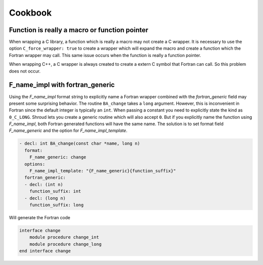 .. Copyright (c) 2017-2023, Lawrence Livermore National Security, LLC and
   other Shroud Project Developers.
   See the top-level COPYRIGHT file for details.

   SPDX-License-Identifier: (BSD-3-Clause)

Cookbook
========

Function is really a macro or function pointer
----------------------------------------------

When wrapping a C library, a function which is really a macro may not
create a C wrapper.  It is necessary to use the option
``C_force_wrapper: true`` to create a wrapper which will expand the
macro and create a function which the Fortran wrapper may call.  This
same issue occurs when the function is really a function pointer.

When wrapping C++, a C wrapper is always created to create a extern C
symbol that Fortran can call.  So this problem does not occur.

F_name_impl with fortran_generic
--------------------------------

Using the *F_name_impl* format string to explicitly name a Fortran
wrapper combined with the *fortran_generic* field may present some
surprising behavior.  The routine ``BA_change`` takes a ``long``
argument.  However, this is inconvenient in Fortran since the default
integer is typically an ``int``.  When passing a constant you need to
explicitly state the kind as ``0_C_LONG``. Shroud lets you create a
generic routine which will also accept ``0``.  But if you explicitly
name the function using *F_name_impl*, both Fortran generated
functions will have the same name.  The solution is to set format field
*F_name_generic* and the option for *F_name_impl_template*.

.. code-block:: yaml

    - decl: int BA_change(const char *name, long n)
      format:
        F_name_generic: change
      options:
        F_name_impl_template: "{F_name_generic}{function_suffix}"
      fortran_generic:
      - decl: (int n)
        function_suffix: int
      - decl: (long n)
        function_suffix: long

Will generate the Fortran code

.. code-block:: fortran

    interface change
        module procedure change_int
        module procedure change_long
    end interface change


.. XXX warn about dimension(1)
   
